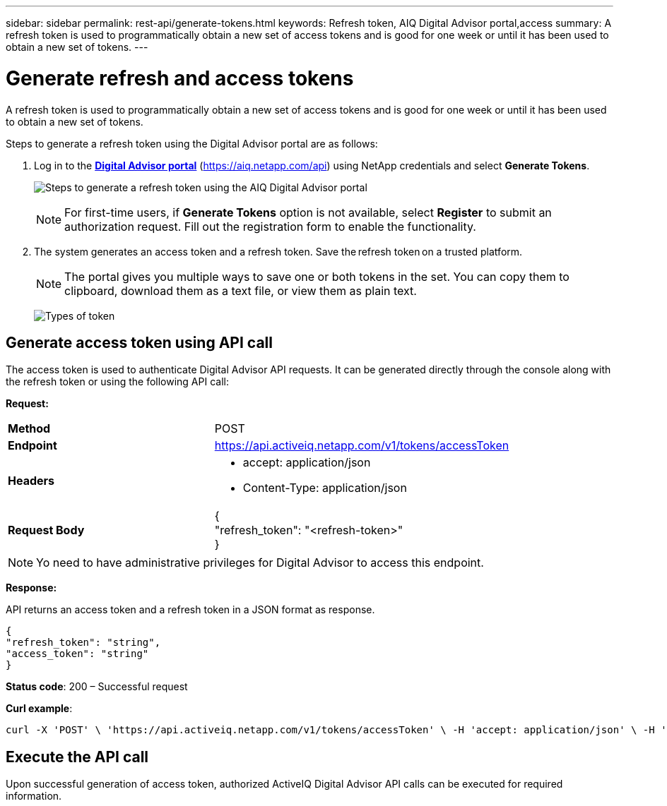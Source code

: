 ---
sidebar: sidebar
permalink: rest-api/generate-tokens.html
keywords: Refresh token, AIQ Digital Advisor portal,access  
summary: A refresh token is used to programmatically obtain a new set of access tokens and is good for one week or until it has been used to obtain a new set of tokens.
---

= Generate refresh and access tokens
:hardbreaks:
:nofooter:
:icons: font
:linkattrs:
:imagesdir: ../media/

[.lead]
A refresh token is used to programmatically obtain a new set of access tokens and is good for one week or until it has been used to obtain a new set of tokens.

Steps to generate a refresh token using the Digital Advisor portal are as follows:

. Log in to the https://aiq.netapp.com/api[*Digital Advisor portal*] (https://aiq.netapp.com/api) using NetApp credentials  and select *Generate Tokens*.
+
image:../media/rest-api-aiq-portal.png[Steps to generate a refresh token using the AIQ Digital Advisor portal]
+
NOTE: For first-time users, if *Generate Tokens* option is not available, select *Register* to submit an authorization request. Fill out the registration form to enable the functionality.
+
. The system generates an access token and a refresh token. Save the refresh token on a trusted platform. 
+
NOTE: The portal gives you multiple ways to save one or both tokens in the set. You can copy them to clipboard, download them as a text file, or view them as plain text.
+
image:../media/rest-api-token-types.png[Types of token]

== Generate access token using API call
The access token is used to authenticate Digital Advisor API requests. It can be generated directly through the console along with the refresh token or using the following API call:

*Request:*
[width="100%",cols="41%,59%",]
|===
|*Method* |POST
|*Endpoint* |https://api.activeiq.netapp.com/v1/tokens/accessToken
|*Headers* a|
* accept: application/json
* Content-Type: application/json

|*Request Body* a|
{
"refresh_token": "<refresh-token>"
}

|===

NOTE: Yo need to have administrative privileges for Digital Advisor to access this endpoint.

*Response:*

API returns an access token and a refresh token in a JSON format as response.
----
{
"refresh_token": "string",
"access_token": "string"
}
----
*Status code*: 200 – Successful request

*Curl example*:
----
curl -X 'POST' \ 'https://api.activeiq.netapp.com/v1/tokens/accessToken' \ -H 'accept: application/json' \ -H 'Content-Type: application/json' \ -d ' { "refresh_token": "<refresh-token>" }'
----

== Execute the API call

Upon successful generation of access token, authorized ActiveIQ Digital Advisor API calls can be executed for required information.